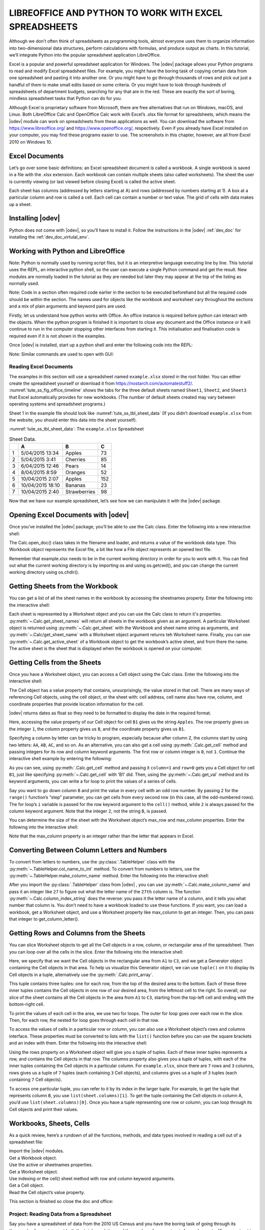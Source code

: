 .. _tute_ss:

LIBREOFFICE AND PYTHON TO WORK WITH EXCEL SPREADSHEETS 
******************************************************

.. cssclass:: screen_shot invert

    .. _tute_ss_fig_main_img:
    .. figure:: https://user-images.githubusercontent.com/11288701/208299691-79a5b476-dd5c-42e4-927b-982c1213d43b.png
        :alt: Tutorial Image
        :figclass: align-center

Although we don’t often think of spreadsheets as programming tools, almost everyone uses them to organize information into two-dimensional data structures, perform calculations with formulas, and produce output as charts. In this tutorial, we’ll integrate Python into the popular spreadsheet application LibreOffice.

Excel is a popular and powerful spreadsheet application for Windows. The |odev| package allows your Python programs to read and modify Excel spreadsheet files. For example, you might have the boring task of copying certain data from one spreadsheet and pasting it into another one. Or you might have to go through thousands of rows and pick out just a handful of them to make small edits based on some criteria. Or you might have to look through hundreds of spreadsheets of department budgets, searching for any that are in the red. These are exactly the sort of boring, mindless spreadsheet tasks that Python can do for you.

Although Excel is proprietary software from Microsoft, there are free alternatives that run on Windows, macOS, and Linux. Both LibreOffice Calc and OpenOffice Calc work with Excel’s .xlsx file format for spreadsheets, which means the |odev| module can work on spreadsheets from these applications as well. You can download the software from https://www.libreoffice.org/ and https://www.openoffice.org/, respectively. Even if you already have Excel installed on your computer, you may find these programs easier to use. The screenshots in this chapter, however, are all from Excel 2010 on Windows 10.

.. _tute_ss_excel_docs:

Excel Documents
---------------

Let’s go over some basic definitions: an Excel spreadsheet document is called a workbook. A single workbook is saved in a file with the .xlsx extension. Each workbook can contain multiple sheets (also called worksheets). The sheet the user is currently viewing (or last viewed before closing Excel) is called the active sheet.

Each sheet has columns (addressed by letters starting at A) and rows (addressed by numbers starting at 1). A box at a particular column and row is called a cell. Each cell can contain a number or text value. The grid of cells with data makes up a sheet.

.. _tute_ss_install_odev:

Installing |odev|
---------------

Python does not come with |odev|, so you’ll have to install it. Follow the instructions in the |odev| :ref:`dev_doc` for installing the :ref:`dev_doc_virtulal_env`.

.. _tute_ss_python_libreoffice:

Working with Python and LibreOffice
-----------------------------------

Note: Python is normally used by running script files, but it is an interpretive language executing line by line. This tutorial uses the REPL, an interactive python shell, so the user can execute a single Python command and get the result. New modules are normally loaded in the tutorial as they are needed but later they may appear at the top of the listing as normally used.

Note: Code in a section often required code earlier in the section to be executed beforehand but all the required code should be within the section. The names used for objects like the workbook and worksheet vary throughout the sections and a mix of plain arguments and keyword pairs are used.

Firstly, let us understand how python works with Office. An office instance is required before python can interact with the objects. When the python program is finished it is important to close any document and the Office instance or it will continue to run in the computer stopping other interfaces from starting it. This initialisation and finalisation code is required even if it is not shown in the examples.

Once |odev| is installed, start up a python shell and enter the following code into the REPL:

.. tabs::

    .. code-tab:: python

        >>> from ooodev.utils.lo import Lo
        >>> loader = Lo.load_office(Lo.ConnectSocket(headless=True))
        >>> # use the Office API...
        >>> Lo.close_doc(wb)
        >>> # generates an error if wb not open
        >>> Lo.close_office()
        True

    .. only:: html

        .. cssclass:: tab-none

            .. group-tab:: None




.. cssclass:: bg_light_gray, blue

   As a comparison, elsewhere this might be done in a script with similar code to the following to close the loader and context manager automatically after it runs, even if there is an error:

.. tabs::

    .. code-tab:: python

        def main() -> int:
            with Lo.Loader(Lo.ConnectSocket(headless=True)) as loader:
            doc = Calc.create_doc(loader=loader)
            sheet = Calc.get_sheet(doc=doc, index=0)
            # do some work
            Lo.close_doc(doc=doc)
            return 0


        if __name__ == "__main__":
            raise SystemExit(main())

    .. only:: html

        .. cssclass:: tab-none

            .. group-tab:: None


Note: Similar commands are used to open with GUI:

.. tabs::

    .. code-tab:: python

        >>> from ooodev.utils.lo import Lo
        >>> from ooodev.utils.gui import GUI
        >>> _ = Lo.load_office(Lo.ConnectSocket())

    .. only:: html

        .. cssclass:: tab-none

            .. group-tab:: None


.. _tute_ss_reading_excel_docs:

Reading Excel Documents
=======================

The examples in this section will use a spreadsheet named ``example.xlsx`` stored in the root folder.
You can either create the spreadsheet yourself or download it from `<https://nostarch.com/automatestuff2/>`__.
:numref:`tute_ss_fig_office_timeline` shows the tabs for the three default sheets named ``Sheet1``, ``Sheet2``, and ``Sheet3`` that Excel automatically provides for new workbooks.
(The number of default sheets created may vary between operating systems and spreadsheet programs.)

.. cssclass:: diagram invert

    .. _tute_ss_fig_office_timeline:
    .. figure:: https://user-images.githubusercontent.com/11288701/208299710-3cfbd875-1d13-43f2-8e62-d93af56fa5f1.png
        :alt: OpenOffice Timeline Image
        :figclass: align-center

        The tabs for a workbook’s sheets are in the lower-left corner of Excel

Sheet 1 in the example file should look like :numref:`tute_ss_tbl_sheet_data`
(If you didn’t download ``example.xlsx`` from the website, you should enter this data into the sheet yourself).

:numref:`tute_ss_tbl_sheet_data`: The ``example.xlsx`` Spreadsheet

.. _tute_ss_tbl_sheet_data:

.. table:: Sheet Data.
    :name: sheet_data

    +--+-----------------+--------------+----+
    |  | A               | B            | C  |
    +==+=================+==============+====+
    | 1|5/04/2015 13:34  |Apples        |  73|
    +--+-----------------+--------------+----+
    | 2|5/04/2015 3:41   |Cherries      |  85|
    +--+-----------------+--------------+----+
    | 3|6/04/2015 12:46  |Pears         |  14|
    +--+-----------------+--------------+----+
    | 4|8/04/2015 8:59   |Oranges       |  52|
    +--+-----------------+--------------+----+
    | 5|10/04/2015 2:07  |Apples        | 152|
    +--+-----------------+--------------+----+
    | 6|10/04/2015 18:10 |Bananas       |  23|
    +--+-----------------+--------------+----+
    | 7|10/04/2015 2:40  |Strawberries  |  98|
    +--+-----------------+--------------+----+

Now that we have our example spreadsheet, let’s see how we can manipulate it with the |odev| package.

.. _tute_ss_open_excel_doc_odev:

Opening Excel Documents with |odev|
---------------------------------

Once you’ve installed the |odev| package, you’ll be able to use the Calc class. Enter the following into a new interactive shell:

.. tabs::

    .. code-tab:: python

        >>> from ooodev.utils.lo import Lo
        >>> loader = Lo.load_office(Lo.ConnectSocket(headless=True, soffice="C:\\Program Files\\LibreOfficeDev 7\\program\\soffice.exe"))
        >>>
        >>> from ooodev.office.calc import Calc
        >>> wb = Calc.open_doc('example.xlsx', loader)
        >>> type(wb)
        <class 'pyuno'>

    .. only:: html

        .. cssclass:: tab-none

            .. group-tab:: None


The Calc.open_doc() class takes in the filename and loader, and returns a value of the workbook data type.
This Workbook object represents the Excel file, a bit like how a File object represents an opened text file.

Remember that example.xlsx needs to be in the current working directory in order for you to work with it.
You can find out what the current working directory is by importing os and using os.getcwd(), and you can change the current working directory using os.chdir().

.. _tute_ss_get_sheet_wb:

Getting Sheets from the Workbook
--------------------------------

You can get a list of all the sheet names in the workbook by accessing the sheetnames property.
Enter the following into the interactive shell:

.. tabs::

    .. code-tab:: python

        >>> Calc.get_sheet_names(wb)
        ('Sheet1', 'Sheet2', 'Sheet3')
        >>> ws = Calc.get_sheet(doc=wb, sheet_name='Sheet3')
        >>> Calc.get_sheet_name(ws)
        'Sheet3'
        >>> ws2 = Calc.get_active_sheet(wb)
        >>> Calc.get_sheet_name(ws2)
        'Sheet1'

        >>> Lo.close_doc(wb)
        >>> Lo.close_office()
        True

    .. only:: html

        .. cssclass:: tab-none

            .. group-tab:: None

Each sheet is represented by a Worksheet object and you can use the Calc class to return it's properties.
:py:meth:`~.Calc.get_sheet_names` will return all sheets in the workbook given as an argument.
A particular Worksheet object is returned using :py:meth:`~.Calc.get_sheet` with the Workbook and sheet name string as arguments, and :py:meth:`~.Calc/get_sheet_name` with a Worksheet object argument returns teh Worksheet name.
Finally, you can use :py:meth:`~.Calc.get_active_sheet` of a Workbook object to get the workbook’s active sheet, and from there the name.
The active sheet is the sheet that is displayed when the workbook is opened on your computer.

.. _tute_ss_get_sheet_cells:

Getting Cells from the Sheets
-----------------------------

Once you have a Worksheet object, you can access a Cell object using the Calc class. Enter the following into the interactive shell:

.. tabs::

    .. code-tab:: python

        >>> from ooodev.utils.lo import Lo
        >>> from ooodev.office.calc import Calc
        >>> from ooodev.utils.gui import GUI
        >>> from ooodev.utils.date_time_util import DateUtil
        >>>
        >>> _ = Lo.load_office(Lo.ConnectSocket(soffice="C:\\Program Files\\LibreOfficeDev 7\\program\\soffice.exe"))
        >>> wb = Calc.open_doc('example.xlsx')
        >>> GUI.set_visible(is_visible=True, odoc=wb)
        >>>
        >>> ws = Calc.get_sheet(doc=wb, sheet_name='Sheet1')
        >>>
        >>> Calc.get_val(sheet=ws, cell_name="A1")
        42099.565300925926
        >>> DateUtil.date_from_number(Calc.get_val(sheet=ws, cell_name="A1"))
        datetime.datetime(2015, 4, 5, 13, 34, 2, tzinfo=datetime.timezone.utc)
        >>> str(DateUtil.date_from_number(Calc.get_val(sheet=ws, cell_name="A1")))
        '2015-04-05 13:34:02+00:00'
        >>>
        >>> Calc.get_val(sheet=ws, cell_name="B1")
        'Apples'
        >>>
        >>> c = Calc.get_cell(ws, "B1")
        >>> 'Row %s, Column %s is %s' % (Calc.get_cell_address(c).Row, Calc.get_cell_address(c).Column, Calc.get_val(c))
        'Row 0, Column 1 is Apples'
        >>>
        >>> Calc.get_val(sheet=ws, cell_name="C1")
        73.0

    .. only:: html

        .. cssclass:: tab-none

            .. group-tab:: None




The Cell object has a value property that contains, unsurprisingly, the value stored in that cell.
There are many ways of referencing Cell objects, using the cell object, or the sheet with: cell address, cell name also have row, column, and coordinate properties that provide location information for the cell.

|odev| returns dates as float so they need to be formatted to display the date in the required format.

Here, accessing the value property of our Cell object for cell ``B1`` gives us the string ``Apples``.
The row property gives us the integer ``1``, the column property gives us ``B``, and the coordinate property gives us ``B1``.

Specifying a column by letter can be tricky to program, especially because after column ``Z``, the columns start by using two letters: ``AA``, ``AB``, ``AC``, and so on.
As an alternative, you can also get a cell using :py:meth:`.Calc.get_cell` method and passing integers for its row and column keyword arguments.
The first row or column integer is ``0``, not ``1``.
Continue the interactive shell example by entering the following:

.. tabs::

    .. code-tab:: python

        >>> Calc.get_val(Calc.get_cell(ws, "B1"))
        'Apples'
        >>> Calc.get_val(Calc.get_cell(ws, 1,0))
        'Apples'
        >>> for i in range(0, 7, 2): # Go through every other row:
        ...     print(i+1, Calc.get_val(Calc.get_cell(ws, 1,i)))
        ...
        1 Apples
        3 Pears
        5 Apples
        7 Strawberries

    .. only:: html

        .. cssclass:: tab-none

            .. group-tab:: None

As you can see, using :py:meth:`.Calc.get_cell` method and passing it ``column=1`` and ``row=0`` gets you a Cell object for cell ``B1``, just like specifying :py:meth:`~.Calc.get_cell` with 'B1' did.
Then, using the :py:meth:`~.Calc.get_val` method and its keyword arguments, you can write a for loop to print the values of a series of cells.

Say you want to go down column ``B`` and print the value in every cell with an odd row number.
By passing ``2`` for the ``range()`` function’s “step” parameter, you can get cells from every second row (in this case, all the odd-numbered rows).
The for loop’s ``i`` variable is passed for the row keyword argument to the ``cell()`` method, while ``2`` is always passed for the column keyword argument.
Note that the integer ``2``, not the string ``B``, is passed.

You can determine the size of the sheet with the Worksheet object’s max_row and max_column properties.
Enter the following into the interactive shell:

.. tabs::

    .. code-tab:: python

        >>> range = Calc.find_used_range(ws)
        >>> Calc.get_range_str(range)
        'A1:C7'
        >>> Calc.get_address(range)
        (com.sun.star.table.CellRangeAddress){ Sheet = (short)0x0, StartColumn = (long)0x0, StartRow = (long)0x0, EndColumn = (long)0x2, EndRow = (long)0x6 }
        >>> Calc.get_address(range).EndRow
        6
        >>> Calc.get_address(range).EndColumn
        2

    .. only:: html

        .. cssclass:: tab-none

            .. group-tab:: None

Note that the max_column property is an integer rather than the letter that appears in Excel.

.. _tute_ss_letter_number:

Converting Between Column Letters and Numbers
---------------------------------------------

To convert from letters to numbers, use the :py:class:`.TableHelper` class with the :py:meth:`~.TableHelper.col_name_to_int` method.
To convert from numbers to letters, use the :py:meth:`~.TableHelper.make_column_name` method.
Enter the following into the interactive shell:

.. tabs::

    .. code-tab:: python

        >>> from ooodev.utils.table_helper import TableHelper
        >>> TableHelper.col_name_to_int('A') # Get A's number.
        1
        >>> TableHelper.col_name_to_int('AA')
        27
        >>> TableHelper.make_column_name(85)
        'CG'

    .. only:: html

        .. cssclass:: tab-none

            .. group-tab:: None


After you import the :py:class:`.TableHelper` class from |odev| , you can use :py:meth:`~.Calc.make_column_name` and pass it an integer like ``27`` to figure out what the letter name of the ``27th`` column is.
The function :py:meth:`~.Calc.column_index_string` does the reverse: you pass it the letter name of a column, and it tells you what number that column is. You don’t need to have a workbook loaded to use these functions. If you want, you can load a workbook, get a Worksheet object, and use a Worksheet property like max_column to get an integer. Then, you can pass that integer to get_column_letter().

.. _tute_ss_rows_cols_sheet:

Getting Rows and Columns from the Sheets
----------------------------------------

You can slice Worksheet objects to get all the Cell objects in a row, column, or rectangular area of the spreadsheet.
Then you can loop over all the cells in the slice. Enter the following into the interactive shell:


.. tabs::

    .. code-tab:: python

        >>> data = Calc.get_array(sheet=ws, range_name="A1:C3")
        >>> tuple(data)
        ((42099.565300925926, 'Apples', 73.0), (42099.15373842593, 'Cherries', 85.0), (42100.532534722224, 'Pears', 14.0))
        >>> for i, r in enumerate(data):
        ...     for j, c in enumerate(r):
        ...         print(Calc.column_number_str(j)+str(i+1), c)
        ...     print('--- END OF ROW ---')
        ...
        A1 42099.565300925926
        B1 Apples
        C1 73.0
        --- END OF ROW ---
        A2 42099.15373842593
        B2 Cherries
        C2 85.0
        --- END OF ROW ---
        A3 42100.532534722224
        B3 Pears
        C3 14.0
        --- END OF ROW ---

    .. only:: html

        .. cssclass:: tab-none

            .. group-tab:: None


Here, we specify that we want the Cell objects in the rectangular area from ``A1`` to ``C3``, and we get a Generator object containing the Cell objects in that area.
To help us visualize this Generator object, we can use ``tuple()`` on it to display its Cell objects in a tuple, alternatively use the :py:meth:`.Calc.print_array`.

This tuple contains three tuples: one for each row, from the top of the desired area to the bottom.
Each of these three inner tuples contains the Cell objects in one row of our desired area, from the leftmost cell to the right.
So overall, our slice of the sheet contains all the Cell objects in the area from ``A1`` to ``C3``, starting from the top-left cell and ending with the bottom-right cell.

To print the values of each cell in the area, we use two for loops.
The outer for loop goes over each row in the slice.
Then, for each row, the nested for loop goes through each cell in that row.

To access the values of cells in a particular row or column, you can also use a Worksheet object’s rows and columns interface.
These properties must be converted to lists with the ``list()`` function before you can use the square brackets and an index with them.
Enter the following into the interactive shell:

.. tabs::

    .. code-tab:: python

        >>> list(Calc.get_col(ws,1))
        ['Apples', 'Cherries', 'Pears', 'Oranges', 'Apples', 'Bananas', 'Strawberries']

    .. only:: html

        .. cssclass:: tab-none

            .. group-tab:: None


Using the rows property on a Worksheet object will give you a tuple of tuples.
Each of these inner tuples represents a row, and contains the Cell objects in that row.
The columns property also gives you a tuple of tuples, with each of the inner tuples containing the Cell objects in a particular column.
For ``example.xlsx``, since there are ``7`` rows and ``3`` columns, rows gives us a tuple of ``7`` tuples (each containing ``3`` Cell objects), and columns gives us a tuple of ``3`` tuples (each containing ``7`` Cell objects).

To access one particular tuple, you can refer to it by its index in the larger tuple.
For example, to get the tuple that represents column ``B``, you use ``list(sheet.columns)[1]``.
To get the tuple containing the Cell objects in column A, you’d use ``list(sheet.columns)[0]``.
Once you have a tuple representing one row or column, you can loop through its Cell objects and print their values.

.. _tute_ss_wb_sheet_cells:

Workbooks, Sheets, Cells
------------------------

As a quick review, here’s a rundown of all the functions, methods, and data types involved in reading a cell out of a spreadsheet file:


| Import the |odev| modules.
| Get a Workbook object.
| Use the active or sheetnames properties.
| Get a Worksheet object.
| Use indexing or the cell() sheet method with row and column keyword arguments.
| Get a Cell object.
| Read the Cell object’s value property.

This section is finished so close the doc and office:

.. tabs::

    .. code-tab:: python

        >>> Lo.close_doc(wb)
        >>> Lo.close_office()
        True

    .. only:: html

        .. cssclass:: tab-none

            .. group-tab:: None

.. _tute_ss_proj_read_data_sheet:

Project: Reading Data from a Spreadsheet
========================================

Say you have a spreadsheet of data from the 2010 US Census and you have the boring task of going through its thousands of rows to count both the total population and the number of census tracts for each county.
(A census tract is simply a geographic area defined for the purposes of the census.)
Each row represents a single census tract. We’ll name the spreadsheet file ``censuspopdata.xlsx``, and you can download it from `<https://nostarch.com/automatestuff2/>`__.
Its contents look like :numref:`tute_ss_fig_censuspopdata_sht`.

.. cssclass:: diagram invert

    .. _tute_ss_fig_censuspopdata_sht:
    .. figure:: https://user-images.githubusercontent.com/11288701/208299730-026a12e8-1105-4637-ad7b-13914a247fc7.png
        :alt: The censuspopdata.xlsx spreadsheet
        :figclass: align-center

        :The ``censuspopdata.xlsx`` spreadsheet

Even though Excel can calculate the sum of multiple selected cells, you’d still have to select the cells for each of the 3,000-plus counties.
Even if it takes just a few seconds to calculate a county’s population by hand, this would take hours to do for the whole spreadsheet.

In this project, you’ll write a script that can read from the census spreadsheet file and calculate statistics for each county in a matter of seconds.

This is what your program does:

.. cssclass:: ul-list

    - Reads the data from the Excel spreadsheet
    - Counts the number of census tracts in each county
    - Counts the total population of each county
    - Prints the results

This means your code will need to do the following:

.. cssclass:: ul-list

    - Open and read the cells of an Excel document with |odev| modules
    - Calculate all the tract and population data and store it in a data structure
    - Write the data structure to a text file with the ``.py`` extension using the pprint module

.. _tute_ss_step_read_sheet_data:

Step 1: Read the Spreadsheet Data
---------------------------------

There is just one sheet in the ``censuspopdata.xlsx`` spreadsheet, named 'Population by Census Tract', and each row holds the data for a single census tract.
The columns are the tract number ``A``, the state abbreviation ``B``, the county name ``C``, and the population of the tract ``D``.

Open a new file editor tab and enter the following code. Save the file as ``readCensusExcel.py``.

.. tabs::

    .. code-tab:: python

        #! python3
        # readCensusExcel.py - Tabulates population and number of census tracts for
        # each county.

        import pprint
        from ooodev.utils.lo import Lo
        from ooodev.office.calc import Calc
        from ooodev.utils.gui import GUI
        from ooodev.utils.date_time_util import DateUtil

        _ = Lo.load_office(Lo.ConnectSocket())
        print('Opening workbook...')
        wb = Calc.open_doc('censuspopdata.xlsx')
        GUI.set_visible(is_visible=True, odoc=wb)

        sheet = Calc.get_sheet(doc=wb, sheet_name='Population by Census Tract')
        county_data = {}

        # TODO: Fill in county_data with each county's population and tracts.

        print('Reading rows...')
        for row in range(2, Calc.get_row_used_last_index(sheet) + 2):
            # Each row in the spreadsheet has data for one census tract.
            state  = Calc.get_val(sheet, 'B' + str(row))
            county = Calc.get_val(sheet, 'C' + str(row))
            pop    = Calc.get_val(sheet, 'D' + str(row))

        # TODO: Open a new text file and write the contents of county_data to it.

    .. only:: html

        .. cssclass:: tab-none

            .. group-tab:: None

This code imports the |odev| modules, as well as the ``pprint`` module that you’ll use to print the final county data.
Then it opens the ``censuspopdata.xlsx`` file, gets the sheet with the census data, and begins iterating over its rows.

Note that you’ve also created a variable named ``county_data``, which will contain the populations and number of tracts you calculate for each county.
Before you can store anything in it, though, you should determine exactly how you’ll structure the data inside it.

.. _tute_ss_step_pop_data_structure:

Step 2: Populate the Data Structure
-----------------------------------

The data structure stored in ``county_data`` will be a dictionary with state abbreviations as its keys.
Each state abbreviation will map to another dictionary, whose keys are strings of the county names in that state.
Each county name will in turn map to a dictionary with just two keys, ``tracts`` and ``pop``.
These keys map to the number of census tracts and population for the county.
For example, the dictionary will look similar to this:

.. tabs::

    .. code-tab:: python

        {'AK': {'Aleutians East': {'pop': 3141, 'tracts': 1},
                'Aleutians West': {'pop': 5561, 'tracts': 2},
                'Anchorage': {'pop': 291826, 'tracts': 55},
                'Bethel': {'pop': 17013, 'tracts': 3},
                'Bristol Bay': {'pop': 997, 'tracts': 1},

    .. only:: html

        .. cssclass:: tab-none

            .. group-tab:: None



If the previous dictionary were stored in ``county_data``, the following expressions would evaluate like this:

.. tabs::

    .. code-tab:: python

        >>> county_data['AK']['Anchorage']['pop']
        291826
        >>> county_data['AK']['Anchorage']['tracts']
        55

    .. only:: html

        .. cssclass:: tab-none

            .. group-tab:: None


More generally, the ``county_data`` dictionary’s keys will look like this:

.. tabs::

    .. code-tab:: python

        county_data[state abbrev][county]['tracts']
        county_data[state abbrev][county]['pop']

    .. only:: html

        .. cssclass:: tab-none

            .. group-tab:: None


Now that you know how ``county_data`` will be structured, you can write the code that will fill it with the county data.
Add the following code to the bottom of your program:

.. tabs::

    .. code-tab:: python

        #! python 3
        # readCensusExcel.py - Tabulates population and number of census tracts for
        # each county.

        print('Reading rows...')
        for row in range(2, Calc.get_row_used_last_index(sheet) + 2):
            # Each row in the spreadsheet has data for one census tract.
            state  = Calc.get_val(sheet, 'B' + str(row))
            county = Calc.get_val(sheet, 'C' + str(row))
            pop    = Calc.get_val(sheet, 'D' + str(row))
            # Make sure the key for this state exists.
            _ = county_data.setdefault(state, {})
            # Make sure the key for this county in this state exists.
            _ = county_data[state].setdefault(county, {'tracts': 0, 'pop': 0})
            # Each row represents one census tract, so increment by one.
            county_data[state][county]['tracts'] += 1
            # Increase the county pop by the pop in this census tract.
            county_data[state][county]['pop'] += int(pop)

        # TODO: Open a new text file and write the contents of county_data to it.

    .. only:: html

        .. cssclass:: tab-none

            .. group-tab:: None

The last two lines of code perform the actual calculation work, incrementing the value for tracts and increasing the value for pop for the current county on each iteration of the for loop.

The other code is there because you cannot add a county dictionary as the value for a state abbreviation key until the key itself exists in ``county_data``
(that is, ``county_data['AK']['Anchorage']['tracts'] += 1`` will cause an error if the ``AK`` key doesn’t exist yet).
To make sure the state abbreviation key exists in your data structure, you need to call the ``setdefault()`` method to set a value if one does not already exist for state.

Just as the county_data dictionary needs a dictionary as the value for each state abbreviation key, each of those dictionaries will need its own dictionary as the value for each county key.
And each of those dictionaries in turn will need keys ``tracts`` and ``pop`` that start with the integer value ``0``
(if you ever lose track of the dictionary structure, look back at the example dictionary at the start of this section).

Since ``setdefault()`` will do nothing if the key already exists, you can call it on every iteration of the for loop without a problem.

.. _tute_ss_step_write_file:

Step 3: Write the Results to a File
-----------------------------------

After the for loop has finished, the ``county_data`` dictionary will contain all of the population and tract information keyed by county and state.
At this point, you could program more code to write this to a text file or another Excel spreadsheet.
For now, let’s just use the ``pprint.pformat()`` function to write the ``county_data`` dictionary value as a massive string to a file named ``census2010.py``.
Add the following code to the bottom of your program (making sure to keep it unindented so that it stays outside the for loop):

.. tabs::

    .. code-tab:: python

        #! python 3
        # readCensusExcel.py - Tabulates population and number of census tracts for
        # each county.

        # --snip--

        for row in range(2, Calc.get_row_used_last_index(sheet)-1):
        # --snip--

        # Open a new text file and write the contents of county_data to it.
        print('Writing results...')
        result_file = open('census2010.py', 'w')
        result_file.write('allData = ' + pprint.pformat(county_data))
        result_file.close()
        print('Done.')

    .. only:: html

        .. cssclass:: tab-none

            .. group-tab:: None


        

The ``pprint.pformat()`` function produces a string that itself is formatted as valid Python code.
By outputting it to a text file named ``census2010.py``, you’ve generated a Python program from your Python program!
This may seem complicated, but the advantage is that you can now import ``census2010.py`` just like any other Python module.
In the interactive shell, change the current working directory to the folder with your newly created ``census2010.py`` file and then import it:

.. tabs::

    .. code-tab:: python

        >>> import os
        >>> import census2010
        >>> census2010.allData['AK']['Anchorage']
        {'pop': 291826, 'tracts': 55}
        >>> anchoragePop = census2010.allData['AK']['Anchorage']['pop']
        >>> print('The 2010 population of Anchorage was ' + str(anchoragePop))
        The 2010 population of Anchorage was 291826

    .. only:: html

        .. cssclass:: tab-none

            .. group-tab:: None

The ``readCensusExcel.py`` program was throwaway code: once you have its results saved to ``census2010.py``, you won’t need to run the program again.
Whenever you need the county data, you can just run ``import census2010``.

Calculating this data by hand would have taken hours; this program did it in a few seconds.
Using |odev|, you will have no trouble extracting information that is saved to an Excel spreadsheet and performing calculations on it.
You can download the complete program from `<https://nostarch.com/automatestuff2/>`__.

.. tabs::

    .. code-tab:: python

        >>> #! python3
        >>> # readCensusExcel.py - Tabulates population and number of census tracts for
        >>> # each county.
        >>>
        >>> import pprint
        >>> from ooodev.utils.lo import Lo
        >>> from ooodev.office.calc import Calc
        >>> from ooodev.utils.gui import GUI
        >>>
        >>> _ = Lo.load_office(Lo.ConnectSocket(soffice="C:\\Program Files\\LibreOfficeDev 7\\program\\soffice.exe"))
        >>> print('Opening workbook...')
        Opening workbook...
        >>> wb = Calc.open_doc('censuspopdata.xlsx')
        >>> GUI.set_visible(is_visible=True, odoc=wb)
        >>>
        >>> sheet = Calc.get_sheet(doc=wb, sheet_name='Population by Census Tract')
        >>> county_data = {}
        >>>
        >>> range_name = 'B2:D' + str(Calc.get_row_used_last_index(sheet)+1)
        >>> # print(range_name)
        >>> data = Calc.get_array(sheet=sheet, range_name=range_name)
        >>>
        >>> print('Reading rows...')
        Reading rows...
        >>> for i, row in enumerate(data):
        ...     # Each row in the spreadsheet has data for one census tract.
        ...     state, county, pop = row
        ...     # Make sure the key for this state exists.
        ...     _ = county_data.setdefault(state, {})
        ...     # Make sure the key for this county in this state exists.
        ...     _ = county_data[state].setdefault(county, {'tracts': 0, 'pop': 0})
        ...     # Each row represents one census tract, so increment by one.
        ...     county_data[state][county]['tracts'] += 1
        ...     # Increase the county pop by the pop in this census tract.
        ...     county_data[state][county]['pop'] += int(pop)
        ...
        >>>
        >>> # Open a new text file and write the contents of county_data to it.
        >>> print('Writing results...')
        Writing results...
        >>> result_file = open('census2010B.py', 'w')
        >>> result_file.write('allData = ' + pprint.pformat(county_data))
        152237
        >>> result_file.close()
        >>> print('Done.')
        Done.
        >>>
        >>> import os
        >>> import census2010
        >>> census2010.allData['AK']['Anchorage']
        {'pop': 291826, 'tracts': 55}
        >>> anchoragePop = census2010.allData['AK']['Anchorage']['pop']
        >>> print('The 2010 population of Anchorage was ' + str(anchoragePop))
        The 2010 population of Anchorage was 291826
        >>>
        >>> Lo.close_doc(wb)
        >>> Lo.close_office()
        True

    .. only:: html

        .. cssclass:: tab-none

            .. group-tab:: None

.. _tute_ss_ideas_programs:

Ideas for Similar Programs
--------------------------

Many businesses and offices use Excel to store various types of data, and it’s not uncommon for spreadsheets to become large and unwieldy.
Any program that parses an Excel spreadsheet has a similar structure: it loads the spreadsheet file, preps some variables or data structures, and then loops through each of the rows in the spreadsheet.
Such a program could do the following:

.. cssclass:: ul-list

    - Compare data across multiple rows in a spreadsheet.
    - Open multiple Excel files and compare data between spreadsheets.
    - Check whether a spreadsheet has blank rows or invalid data in any cells and alert the user if it does.
    - Read data from a spreadsheet and use it as the input for your Python programs.

.. _tute_ss_writing_sheet_docs:

Writing Spreadsheet Documents
=============================

|odev| also provides ways of writing data, meaning that your programs can create and edit spreadsheet files.
With Python, it’s simple to create spreadsheets with thousands of rows of data.

.. tabs::

    .. code-tab:: python

        >>> from ooodev.utils.lo import Lo
        >>> loader = Lo.load_office(Lo.ConnectSocket(headless=True))
        >>> # use the Office API... NOTE: Following lines raise an error
        >>> Lo.close_doc(wb)
        Closing the document
        >>> Lo.close_office()
        Closing Office
        Office has already been requested to terminate
        True

    .. only:: html

        .. cssclass:: tab-none

            .. group-tab:: None

.. _tute_ss_create_save_sheet_docs:

Creating and Saving Spreadsheet Documents
-----------------------------------------

Start a lo instance and use the Calc create_doc class to create a new, blank Workbook object.
Enter the following into the interactive shell:

.. tabs::

    .. code-tab:: python

        >>> from ooodev.utils.lo import Lo
        >>> loader = Lo.load_office(Lo.ConnectSocket(headless=True))
        >>>
        >>> from ooodev.office.calc import Calc
        >>> wb = Calc.create_doc(loader=loader)
        >>> ws = Calc.get_sheet(doc=wb, index=0)
        >>> Calc.get_sheet_name(ws)
        'Sheet1'
        >>> Calc.set_sheet_name(ws, 'Spam Bacon Eggs Sheet')
        True
        >>> Calc.get_sheet_name(ws)
        'Spam Bacon Eggs Sheet'
        >>> Calc.get_sheet_names(wb)
        ('Spam Bacon Eggs Sheet',)
        >>> Calc.save_doc(wb, "foo.ods")
        >>>
        >>> Lo.close_doc(wb)
        >>> Lo.close_office()

    .. only:: html

        .. cssclass:: tab-none

            .. group-tab:: None


The workbook will start off with a single sheet named Sheet.
You can change the name of the sheet using the :py:meth:`.Calc.set_sheet_name` method which stores a new string in its title property.

Any time you modify the Workbook object or its sheets and cells, the spreadsheet file will not be saved until you call the :py:meth:`.Calc.save_doc` workbook method.
Enter the following into the interactive shell (with ``example.xlsx`` in the current working directory):

.. tabs::

    .. code-tab:: python

        >>> from ooodev.utils.lo import Lo
        >>> loader = Lo.load_office(Lo.ConnectSocket(headless=True))
        >>>
        >>> from ooodev.office.calc import Calc
        >>> wb = Calc.open_doc('example.ods', loader)
        >>> ws = Calc.get_sheet(wb, 0)
        >>> Calc.set_sheet_name(ws, 'Spam Spam Spam')
        True
        >>> Calc.save_doc(wb, 'example_copy.ods')
        >>>
        >>> Lo.close_doc(wb)
        >>> Lo.close_office()

    .. only:: html

        .. cssclass:: tab-none

            .. group-tab:: None

Here, we change the name of our sheet. To save our changes, we pass a filename as a string to the :py:meth:`.Calc.save_doc` method.
Passing a different filename than the original, such as ``example_copy.xlsx``, saves the changes to a copy of the spreadsheet.

Whenever you edit a spreadsheet you’ve loaded from a file, you should always save the new, edited spreadsheet to a different filename than the original.
That way, you’ll still have the original spreadsheet file to work with in case a bug in your code caused the new, saved file to have incorrect or corrupt data.

.. _tute_ss_create_remove_shts:

Creating and Removing Sheets
----------------------------

Sheets can be added to and removed from a workbook with the :py:meth:`.Calc.insert_sheet` and :py:meth:`.Calc.remove_sheet` methods.
Enter the following into the interactive shell:

.. tabs::

    .. code-tab:: python

        >>> from ooodev.utils.lo import Lo
        >>> loader = Lo.load_office(Lo.ConnectSocket(headless=True))
        >>>
        >>> from ooodev.office.calc import Calc
        >>> wb = Calc.create_doc(loader=loader)
        Creating Office document scalc
        >>> ws = Calc.get_sheet(doc=wb, index=0)
        >>> Calc.get_sheet_names(wb)
        ('Sheet1',)
        >>> Calc.insert_sheet(wb, 'Sheet2', 1)
        >>> Calc.get_sheet_names(wb)
        ('Sheet1', 'Sheet2')
        >>> Calc.insert_sheet(wb, 'First Sheet', 0)
        >>> Calc.get_sheet_names(wb)
        ('First Sheet', 'Sheet1', 'Sheet2')
        >>> Calc.insert_sheet(wb, 'Middle Sheet', 2)
        >>> Calc.get_sheet_names(wb)
        ('First Sheet', 'Sheet1', 'Middle Sheet', 'Sheet2')

    .. only:: html

        .. cssclass:: tab-none

            .. group-tab:: None

The :py:meth:`.Calc.insert_sheet` method returns a new Worksheet object named ``SheetX``, which by default is set to be the last sheet in the workbook.
Optionally, the name and index of the new sheet can be specified with the name and index keyword arguments.

Continue the previous example by entering the following:

.. tabs::

    .. code-tab:: python

        >>> Calc.get_sheet_names(wb)
        ('First Sheet', 'Sheet1', 'Middle Sheet', 'Sheet2')
        >>> Calc.remove_sheet(wb, 'Middle Sheet')
        True
        >>> Calc.remove_sheet(wb, 'Sheet2')
        True
        >>> Calc.get_sheet_names(wb)
        ('First Sheet', 'Sheet1')
        >>> Lo.close_doc(wb)
        >>> Lo.close_office()

    .. only:: html

        .. cssclass:: tab-none

            .. group-tab:: None


You can use the :py:meth:`.Calc.remove_sheet` method to remove a sheet from a workbook, similarly to deleting a key-value pair from a dictionary.

Remember to call the :py:meth:`.Calc.save_doc` method to save the changes after adding sheets to or removing sheets from the workbook.

.. _tute_ss_vals_cells:

Writing Values to Cells
-----------------------

Writing values to cells is much like writing values to keys in a dictionary.
Enter this into the interactive shell:

.. tabs::

    .. code-tab:: python

        >>> from ooodev.utils.lo import Lo
        >>> loader = Lo.load_office(Lo.ConnectSocket(headless=True))
        >>>
        >>> from ooodev.office.calc import Calc
        >>> wb = Calc.create_doc(loader=loader)
        Creating Office document scalc
        >>> ws = Calc.get_sheet(doc=wb, index=0)
        >>> Calc.set_val('Hello, world!', ws, 'A1')
        >>> Calc.get_string(ws, 'A1')
        'Hello, world!'
        >>> Lo.close_doc(wb)
        >>> Lo.close_office()

    .. only:: html

        .. cssclass:: tab-none

            .. group-tab:: None

If you have the cell’s coordinate as a string, you can use it just like a dictionary key on the Worksheet object to specify which cell to write to.

.. _tute_ss_updating_sheet:

Project: Updating a Spreadsheet
===============================

In this project, you’ll write a program to update cells in a spreadsheet of produce sales.
Your program will look through the spreadsheet, find specific kinds of produce, and update their prices.
Download this spreadsheet from `<https://nostarch.com/automatestuff2/>`__. :numref:`tute_ss_fig_produce_sht`  shows what the spreadsheet looks like.

.. cssclass:: diagram invert

    .. _tute_ss_fig_produce_sht:
    .. figure:: https://user-images.githubusercontent.com/11288701/208299752-dd9cdbe8-7171-4312-a578-c3e1b699b042.png
        :alt: A spreadsheet of produce sales
        :figclass: align-center

        :A spreadsheet of produce sales

Each row represents an individual sale.
The columns are the type of produce sold ``A``, the cost per pound of that produce ``B``, the number of pounds sold ``C``, and the total revenue from the sale ``D``.
The TOTAL column is set to the Excel formula`` =ROUND(B3*C3, 2)``, which multiplies the cost per pound by the number of pounds sold and rounds the result to the nearest cent.
With this formula, the cells in the TOTAL column will automatically update themselves if there is a change in column ``B`` or ``C``.

Now imagine that the prices of garlic, celery, and lemons were entered incorrectly,
leaving you with the boring task of going through thousands of rows in this spreadsheet to update the cost per pound for any garlic, celery, and lemon rows.
You can’t do a simple find-and-replace for the price, because there might be other items with the same price that you don’t want to mistakenly “correct.” For thousands of rows, this would take hours to do by hand.
But you can write a program that can accomplish this in seconds.

See Also: :ref:`ch23`

Your program does the following:

.. cssclass:: ul-list

    - Loops over all the rows
    - If the row is for garlic, celery, or lemons, changes the price

This means your code will need to do the following:

.. cssclass:: ul-list

    - Open the spreadsheet file.
    - For each row, check whether the value in column A is Celery, Garlic, or Lemon.
    - If it is, update the price in column B.
    - Save the spreadsheet to a new file (so that you don’t lose the old spreadsheet, just in case).

.. _tute_ss_step_set_data_structure:

Step 1: Set Up a Data Structure with the Update Information
-----------------------------------------------------------

The prices that you need to update are as follows:

::

    Celery         1.19
    Garlic         3.07
    Lemon          1.27

You could write code like this:

.. tabs::

    .. code-tab:: python

        if produceName == 'Celery':
            cellObj = 1.19
        if produceName == 'Garlic':
            cellObj = 3.07
        if produceName == 'Lemon':
            cellObj = 1.27

    .. only:: html

        .. cssclass:: tab-none

            .. group-tab:: None

Having the produce and updated price data hardcoded like this is a bit inelegant. If you needed to update the spreadsheet again with different prices or different produce, you would have to change a lot of the code. Every time you change code, you risk introducing bugs.

A more flexible solution is to store the corrected price information in a dictionary and write your code to use this data structure. In a new file editor tab, enter the following code:

.. todo::

    Tute ss. This section seems to be half pseudocode but openpyxl needs to go to odev

    Re fix this. Needs to be referred back to original doc for context.
    Formatting is really screwy in this section too

    [*** FIX THIS ***

    #! python3
    # updateProduce.py - Corrects costs in produce sales spreadsheet.

    import ***openpyxl***************************************************************************************

    wb = ***openpyxl***.load_workbook('produceSales.xlsx')
    sheet = wb['Sheet']

.. tabs::

    .. code-tab:: python

        # The produce types and their updated prices
        PRICE_UPDATES = {'Garlic': 3.07,
                        'Celery': 1.19,
                        'Lemon': 1.27}

        # TODO: Loop through the rows and update the prices.

    .. only:: html

        .. cssclass:: tab-none

            .. group-tab:: None

Save this as ``updateProduce.py``.
If you need to update the spreadsheet again, you’ll need to update only the ``PRICE_UPDATES`` dictionary, not any other code.

.. _tute_ss_step_update_row_prices:

Step 2: Check All Rows and Update Incorrect Prices
--------------------------------------------------

The next part of the program will loop through all the rows in the spreadsheet.
Add the following code to the bottom of ``updateProduce.py``:

.. todo:: 
    Tute SS, fix code section below: Loop through the rows and update the prices.

.. tabs::

    .. code-tab:: python

        #! python3
        # updateProduce.py - Corrects costs in produce sales spreadsheet.

        # --snip--

        # Loop through the rows and update the prices.
        for rowNum in range(2, sheet.max_row):    # skip the first row
            produceName = sheet.cell(row=rowNum, column=1).value
            if produceName in PRICE_UPDATES:
                sheet.cell(row=rowNum, column=2).value = PRICE_UPDATES[produceName]

        wb.save('updatedProduceSales.xlsx')

    .. only:: html

        .. cssclass:: tab-none

            .. group-tab:: None


We loop through the rows starting at row ``2``, since row 1 is just the header ➊.
The cell in column ``1`` (that is, column ``A``) will be stored in the variable produceName ➋.
If produceName exists as a key in the ``PRICE_UPDATES`` dictionary ➌, then you know this is a row that must have its price corrected.
The correct price will be in ``PRICE_UPDATES[produceName]``.

Notice how clean using ``PRICE_UPDATES`` makes the code.
Only one if statement, rather than code like if ``produceName == 'Garlic'``: , is necessary for every type of produce to update.
And since the code uses the ``PRICE_UPDATES`` dictionary instead of hardcoding the produce names and updated costs into the for loop,
you modify only the ``PRICE_UPDATES`` dictionary and not the code if the produce sales spreadsheet needs additional changes.

After going through the entire spreadsheet and making changes, the code saves the Workbook object to ``updatedProduceSales.xlsx`` ➍.
It doesn’t overwrite the old spreadsheet just in case there’s a bug in your program and the updated spreadsheet is wrong.
After checking that the updated spreadsheet looks right, you can delete the old spreadsheet.

You can download the complete source code for this program from `<https://nostarch.com/automatestuff2/>`__.

.. _tute_ss_ideas_simalar_programs:

Ideas for Similar Programs
--------------------------

Since many office workers use Excel spreadsheets all the time, a program that can automatically edit and write Excel files could be really useful.
Such a program could do the following:

Read data from one spreadsheet and write it to parts of other spreadsheets.
Read data from websites, text files, or the clipboard and write it to a spreadsheet.
Automatically “clean up” data in spreadsheets.
For example, it could use regular expressions to read multiple formats of phone numbers and edit them to a single, standard format.

.. _tute_ss_set_cell_font_style:

Setting the Font Style of Cells
===============================

Styling certain cells, rows, or columns can help you emphasize important areas in your spreadsheet.
In the produce spreadsheet, for example, your program could apply bold text to the potato, garlic, and parsnip rows.
Or perhaps you want to italicize every row with a cost per pound greater than ``$5``.
Styling parts of a large spreadsheet by hand would be tedious, but your programs can do it instantly.

To customize font styles in cells the |odev| Props class and two ``ooo.dyn.awt`` import from  |ooouno|_ classes, ``FontSlant`` and ``FontWeight``, must be imported.

Note that an alias has been used on the classes to make them easier to recognise.

Here’s an example that creates a new workbook and sets cell ``A1`` to have an italicized, bold, 24-point font.
Enter the following into the interactive shell:

.. tabs::

    .. code-tab:: python

        >>> from ooodev.utils.lo import Lo
        >>> from ooodev.office.calc import Calc
        >>> from ooodev.utils.gui import GUI
        >>>
        >>> loader = Lo.load_office(Lo.ConnectSocket())
        >>> doc = Calc.create_doc()
        >>> GUI.set_visible(is_visible=True, odoc=doc)
        >>> sheet = Calc.get_sheet(doc=doc)
        >>> for i in range(1, 6): # create some data in column A
        ...     Calc.set_val(i, sheet, 'A'+str(i))
        ...
        >>> from ooodev.utils.props import Props
        >>> from ooo.dyn.awt.font_slant import FontSlant
        >>> from ooo.dyn.awt.font_weight import FontWeight
        >>>
        >>> cell = Calc.get_cell(sheet, 'A1')
        >>> Props.set(cell, CharPosture=FontSlant.ITALIC, CharWeight=FontWeight.BOLD, CharHeight=24,)
        >>> _ = Calc.save_doc(doc, "sampleChart.xlsx")
        >>> # check file
        >>> Lo.close_doc(doc=doc)
        >>> _ = Lo.close_office()

    .. only:: html

        .. cssclass:: tab-none

            .. group-tab:: None

In this example, :py:meth:`.Calc.get_cell` returns an XCell_ type with is used to reference the cell in :py:meth:`.Props.set` and set the properties directly.
``CharPosture`` and ``CharWeight`` use the ``FontSlat`` and ``FontWeight`` classes respectively as previously imported.
``CharHeight`` is set directly. The effect is shown in the saved file.

.. _tute_ss_font_objects:

Font Objects
============

A number of |odev| classes have methods to change font properties.
:numref:`tute_ss_tbl_props_for_font_objects` shows key properties for Font objects.

..
    Table 13-2

.. _tute_ss_tbl_props_for_font_objects:

.. table:: Properties for Font Objects.
    :name: props_for_font_objects

    +-----------------+-----------+---------------------------------+
    | Property        | Data type | Description                     |
    +=================+===========+=================================+
    |name             +String     + The font name, such as 'Calibri'|
    |                 +           + or 'Times New Roman'            |
    +-----------------+-----------+---------------------------------+
    |size             +Integer    +The point size                   |
    +-----------------+-----------+---------------------------------+
    |bold             +Boolean    +True, for bold font              |
    +-----------------+-----------+---------------------------------+
    |italic           +Boolean    +True, for italic font            |
    +-----------------+-----------+---------------------------------+

The best way of setting font attributes is to define a style and apply it to the required objects.
In this example a spreadsheet is created the a style is; named, created, properties set, and applied to a cell object.
The cell value is then set which demonstrates the new style, and the process is repeated again.

.. tabs::

    .. code-tab:: python

        >>> from ooodev.utils.lo import Lo
        >>> from ooodev.office.calc import Calc
        >>> from ooodev.utils.gui import GUI
        >>>
        >>> loader = Lo.load_office(Lo.ConnectSocket())
        >>> doc = Calc.create_doc()
        >>> GUI.set_visible(is_visible=True, odoc=doc)
        >>> sheet = Calc.get_sheet(doc=doc)

        >>> from ooodev.utils.props import Props
        >>> from ooo.dyn.awt.font_slant import FontSlant
        >>> from ooo.dyn.awt.font_weight import FontWeight
        >>>
        >>> # Name style
        >>> HEADER_STYLE_NAME = "My HeaderStyle"
        >>> # Create style
        >>> style1 = Calc.create_cell_style(doc=doc, style_name=HEADER_STYLE_NAME)
        >>> # Set style properties
        >>> Props.set(style1, CharWeight=FontWeight.BOLD, CharHeight=14,)
        >>> # Apply style
        >>> Calc.change_style(sheet=sheet, style_name=HEADER_STYLE_NAME, range_name="A1")
        >>> # Set cell value
        >>> Calc.set_val('Bold Times New Roman', sheet, 'A1')
        >>> # Repeat for data
        >>> DATA_STYLE_NAME = "My DataStyle"
        >>> style2 = Calc.create_cell_style(doc=doc, style_name=DATA_STYLE_NAME)
        >>> Props.set(style2, CharPosture=FontSlant.ITALIC, CharHeight=24,)
        >>> Calc.change_style(sheet=sheet, style_name=DATA_STYLE_NAME, range_name="B3")
        >>> Calc.set_val('24 pt Italic', sheet, 'B3')
        >>> _ = Calc.save_doc(doc, "styles.xlsx")

        >>> # check file
        >>> Lo.close_doc(doc=doc)
        >>> _ = Lo.close_office()

    .. only:: html

        .. cssclass:: tab-none

            .. group-tab:: None


Here, we store a style name in a ``STYLE_NAME`` constant, create a style with :py:meth:`.Calc.create_cell_style` method,
use :py:meth:`.Props.set` method to set the style properties, then set the cell value with the :py:meth:`.Calc.set_val` method.
We repeat the process with another style for a second cell.
After you run this code, the styles of the ``A1`` and ``B3`` cells in the spreadsheet will be set to custom character styles, as shown in :numref:`tute_ss_fig_custom_font_styles`.

..
    Figure 13-4

.. cssclass:: diagram invert

    .. _tute_ss_fig_custom_font_styles:
    .. figure:: https://user-images.githubusercontent.com/11288701/208299766-0bfc9ef8-9675-4266-80b8-c8c57059f2ea.png
        :alt: A spreadsheet with custom font styles
        :figclass: align-center

        :A spreadsheet with custom font styles

.. todo:: 

    Tute ss: Correct how to set a font for a cell.

For cell A1, we set the font name to ``Times New Roman`` and set bold to true, so our text appears in bold Times New Roman.
We didn’t specify a size, so the default is used.
In cell ``B3``, our text is italic, with a size of ``24``; we didn’t specify a font name, so the default, ``Calibri``, is used.

.. _tute_ss_formulas:

Formulas
========

Spreadsheet formulas, which begin with an equal sign, can configure cells to contain values calculated from other cells.
In this section, you’ll use the setFormula() method on a cell to programmatically add formulas to cells, just like any normal value. For example:

.. tabs::

    .. code-tab:: python

        >>> Calc.set_val(sheet=sheet, cell_name="B9", value="=SUM(B1:B8)")

    .. only:: html

        .. cssclass:: tab-none

            .. group-tab:: None


This will store ``=SUM(B1:B8)`` as the value in cell ``B9``. This sets the ``B9`` cell to a formula that calculates the sum of values in cells ``B1`` to ``B8``.
You can see this in action in :numref:`tute_ss_figb9_b1_b8`.

.. cssclass:: diagram invert

    .. _tute_ss_figb9_b1_b8:
    .. figure:: https://user-images.githubusercontent.com/11288701/208299779-ff5d2bfa-8e36-4606-8bd3-e48a0704a80d.png
        :alt: :Cell B9 contains the formula =SUM(B1:B8), which adds the cells B1 to B8
        :figclass: align-center

        :Cell ``B9`` contains the formula ``=SUM(B1:B8)``, which adds the cells ``B1`` to ``B8``

A formula is set just like any other text value in a cell. Enter the following into the interactive shell:

.. todo:: 
    
    Tute ss: Add See 20.2.3 Storing 2D Arrays of Data

>>> from ooodev.utils.lo import Lo
>>> from ooodev.office.calc import Calc
>>> from ooodev.utils.gui import GUI
>>>
>>> loader = Lo.load_office(Lo.ConnectSocket())
>>> doc = Calc.create_doc()
>>> GUI.set_visible(is_visible=True, odoc=doc)

>>> sheet = Calc.get_sheet(doc=doc)
>>> Calc.set_val(200, sheet, 'A1')
>>> Calc.set_val(300, sheet, 'A2')
>>> cell = Calc.get_cell(sheet, 'A3')
>>> cell.setFormula('=SUM(A1:A2)') # Set the formula
>>> _ = Calc.save_doc(doc, "writeFormula.xlsx")

>>> # check file
>>> Lo.close_doc(doc=doc)
>>> _ = Lo.close_office()

The cells in A1 and A2 are set to 200 and 300, respectively with the set_val() method. The value in cell A3 is set to a formula that sums the values in A1 and A2. When the spreadsheet is opened in Excel, A3 will display its value as 500.

Formulas offer a level of programmability for spreadsheets but can quickly become unmanageable for complicated tasks. For example, even if you’re deeply familiar with formulas, it’s a headache to try to decipher what =IFERROR(TRIM(IF(LEN(VLOOKUP(F7, Sheet2!$A$1:$B$10000, 2, FALSE))>0,SUBSTITUTE(VLOOKUP(F7, Sheet2!$A$1:$B$10000, 2, FALSE), " ", ""),"")), "") actually does. Python code is much more readable.

Adjusting Rows and Columns
==========================

In Excel, adjusting the sizes of rows and columns is as easy as clicking and dragging the edges of a row or column header. But if you need to set a row or column’s size based on its cells’ contents or if you want to set sizes in a large number of spreadsheet files, it will be much quicker to write a Python program to do it.

Rows and columns can also be hidden entirely from view. Or they can be “frozen” in place so that they are always visible on the screen and appear on every page when the spreadsheet is printed (which is handy for headers).

Setting Row Height and Column Width
-----------------------------------

Worksheet objects have row_dimensions and column_dimensions properties that control row heights and column widths. Enter this into the interactive shell:

>>> from ooodev.utils.lo import Lo
>>> from ooodev.office.calc import Calc
>>> from ooodev.utils.gui import GUI
>>>
>>> loader = Lo.load_office(Lo.ConnectSocket())
>>> doc = Calc.create_doc()
>>> GUI.set_visible(is_visible=True, odoc=doc)

>>> sheet = Calc.get_sheet(doc=doc)
>>> Calc.set_val('Tall row', sheet, 'A1')
>>> Calc.set_val('Wide column', sheet, 'B2')
>>> # Set the height and width:
>>> _ = Calc.set_row_height(sheet, 70, 0)
>>> _ = Calc.set_col_width(sheet, 40, 1)
>>> _ = Calc.save_doc(doc, 'dimensions.xlsx')

>>> # check file
>>> Lo.close_doc(doc=doc)
>>> _ = Lo.close_office()

A sheet’s row_dimensions and column_dimensions are dictionary-like values; row_dimensions contains RowDimension objects and column_dimensions contains ColumnDimension objects. In row_dimensions, you can access one of the objects using the number of the row (in this case, 1 or 2). In column_dimensions, you can access one of the objects using the letter of the column (in this case, A or B).

The dimensions.xlsx spreadsheet looks like Figure 13-6.

.. cssclass:: diagram invert

    .. _ch01fig_timeline:
    .. figure:: https://user-images.githubusercontent.com/11288701/208299789-682e72d3-b7f5-44c2-b941-96bc0854b41c.png
        :alt: OpenOffice Timeline Image
        :figclass: align-center

        :Row 1 and column B set to larger heights and widths

Once you have the RowDimension object, you can set its height. Once you have the ColumnDimension object, you can set its width. The row height can be set to an integer or float value between 0 and 409. This value represents the height measured in points, where one point equals 1/72 of an inch. The default row height is 12.75. The column width can be set to an integer or float value between 0 and 255. This value represents the number of characters at the default font size (11 point) that can be displayed in the cell. The default column width is 8.43 characters. Columns with widths of 0 or rows with heights of 0 are hidden from the user.

Merging and Unmerging Cells
---------------------------

A rectangular area of cells can be merged into a single cell with the merge_cells() sheet method. Enter the following into the interactive shell:

>>> from ooodev.utils.lo import Lo
>>> from ooodev.office.calc import Calc
>>> from ooodev.utils.gui import GUI
>>>
>>> loader = Lo.load_office(Lo.ConnectSocket())
>>> doc = Calc.create_doc()
>>> GUI.set_visible(is_visible=True, odoc=doc)

>>> sheet = Calc.get_sheet(doc=doc)
>>> 
>>> # Merge first few cells of the last row
>>> cell_range = Calc.get_cell_range(sheet, 'A1:D3')
>>> from com.sun.star.util import XMergeable
>>> xmerge = Lo.qi(XMergeable, cell_range, True)
>>> xmerge.merge(True)
>>> Calc.set_val('Twelve cells merged together.', sheet, 'A1')
>>> cell_range = Calc.get_cell_range(sheet, 'C5:D5')
>>> xmerge = Lo.qi(XMergeable, cell_range, True)
>>> xmerge.merge(True)
>>> Calc.set_val('Two merged cells.', sheet, 'C5')
>>> _ = Calc.save_doc(doc, 'merged.xlsx')

The argument to merge_cells() is a single string of the top-left and bottom-right cells of the rectangular area to be merged: 'A1:D3' merges 12 cells into a single cell. To set the value of these merged cells, simply set the value of the top-left cell of the merged group.

When you run this code, merged.xlsx will look like Figure 13-7.

.. cssclass:: diagram invert

    .. _ch01fig_timeline:
    .. figure:: https://user-images.githubusercontent.com/11288701/208299799-b8b51ce7-8f6c-46f0-8aec-e62bc571c609.png
        :alt: OpenOffice Timeline Image
        :figclass: align-center

        :Merged cells in a spreadsheet

To unmerge cells, call the unmerge_cells() sheet method. Enter this into the interactive shell:

>>> xmerge.merge(False) # Split up last merged cells
>>> cell_range = Calc.get_cell_range(sheet, 'A1:D3')
>>> Lo.qi(XMergeable, cell_range, True).merge(False)
>>> _ = Calc.save_doc(doc, 'merged.xlsx')

>>> # check file
>>> Lo.close_doc(doc=doc)
>>> _ = Lo.close_office()

If you save your changes and then take a look at the spreadsheet, you’ll see that the merged cells have gone back to being individual cells.

Freezing Panes
--------------

For spreadsheets too large to be displayed all at once, it’s helpful to “freeze” a few of the top rows or leftmost columns onscreen. Frozen column or row headers, for example, are always visible to the user even as they scroll through the spreadsheet. These are known as freeze panes. In OpenPyXL, each Worksheet object has a freeze_panes property that can be set to a Cell object or a string of a cell’s coordinates. Note that all rows above and all columns to the left of this cell will be frozen, but the row and column of the cell itself will not be frozen.

To unfreeze all panes, set freeze_panes to None or 'A1'. Table 13-3 shows which rows and columns will be frozen for some example settings of freeze_panes.

Table 13-3: Frozen Pane Examples

+----------------------------------------+---------------------------+
|freeze_panes setting                    |Rows and columns frozen    |
+========================================+===========================+
|sheet.freeze_panes = 'A2'               |Row 1                      |
+----------------------------------------+---------------------------+
|sheet.freeze_panes = 'B1'               |Column A                   |
+----------------------------------------+---------------------------+
|sheet.freeze_panes = 'C1'               |Columns A and B            |
+----------------------------------------+---------------------------+
|sheet.freeze_panes = 'C2'               |Row 1 and columns A and B  |
+----------------------------------------+---------------------------+
|sheet.freeze_panes = 'A1'               |No frozen panes            |
| or sheet.freeze_panes = None           |                           |
+----------------------------------------+---------------------------+

Make sure you have the produce sales spreadsheet from https://nostarch.com/automatestuff2/. Then enter the following into the interactive shell:

>>> from ooodev.utils.lo import Lo
>>> from ooodev.office.calc import Calc
>>> from ooodev.utils.gui import GUI
>>>
>>> loader = Lo.load_office(Lo.ConnectSocket())
>>> doc = Calc.open_doc('produceSales.xlsx')
>>> GUI.set_visible(is_visible=True, odoc=doc)

>>> sheet = Calc.get_sheet(doc=doc)
>>> Calc.goto_cell(cell_name="A1", doc=doc) # activate reference row
>>> Calc.freeze_rows(doc=doc, num_rows=1)   # freeze one row before reference
>>> _ = Calc.save_doc(doc, 'freezeExample.xlsx')

If you set the freeze_panes property to 'A2', row 1 will always be viewable, no matter where the user scrolls in the spreadsheet. You can see this in Figure 13-8.

.. cssclass:: diagram invert

    .. _ch01fig_timeline:
    .. figure:: https://user-images.githubusercontent.com/11288701/208299812-13dd64f0-5dca-4906-af52-5cf4e90e6622.png
        :alt: OpenOffice Timeline Image
        :figclass: align-center

        :With freeze_panes set to 'A2', row 1 is always visible, even as the user scrolls down

Charts
======

|odev| supports creating many charts including bar, line, scatter, and pie charts using the data in a sheet’s cells. To make a chart, you need to do the following:

Create a Reference object from a rectangular selection of cells.
Create a Series object by passing in the Reference object.
Create a Chart object.
Append the Series object to the Chart object.
Add the Chart object to the Worksheet object, optionally specifying which cell should be the top-left corner of the chart.
The Reference object requires some explaining. You create Reference objects by calling the ***openpyxl***.chart.Reference() function and passing three arguments:

The Worksheet object containing your chart data.
A tuple of two integers, representing the top-left cell of the rectangular selection of cells containing your chart data: the first integer in the tuple is the row, and the second is the column. Note that 1 is the first row, not 0.
A tuple of two integers, representing the bottom-right cell of the rectangular selection of cells containing your chart data: the first integer in the tuple is the row, and the second is the column.
Figure 13-9 shows some sample coordinate arguments.

.. cssclass:: diagram invert

    .. _ch01fig_timeline:
    .. figure:: https://user-images.githubusercontent.com/11288701/208299822-1620a00b-f148-4ff3-9086-8f4b55c60273.png
        :alt: OpenOffice Timeline Image
        :figclass: align-center

        :From left to right: (1, 1), (10, 1); (3, 2), (6, 4); (5, 3), (5, 3)

Enter this interactive shell example to create a bar chart and add it to the spreadsheet:

>>> from ooodev.office.calc import Calc
>>> from ooodev.office.chart2 import Chart2, Angle
>>> from ooodev.utils.gui import GUI
>>> from ooodev.utils.lo import Lo
>>>
>>> _ = Lo.load_office(connector=Lo.ConnectPipe(soffice="C:\\Program Files\\LibreOfficeDev 7\\program\\soffice.exe"))
>>> doc = Calc.create_doc()
>>> GUI.set_visible(is_visible=True, odoc=doc)
>>> sheet = Calc.get_sheet(doc=doc)
>>> for i in range(1, 11): # create some data in column A
...     Calc.set_val(i, sheet, 'A' + str(i))
...
>>> range_addr = Calc.get_address(sheet=sheet, range_name="A1:A10")
>>> chart_doc = Chart2.insert_chart(
...     sheet=sheet,
...     cells_range=range_addr,
...     cell_name="C5",
... )
>>> Calc.goto_cell(cell_name="A1", doc=doc)
>>> _ = Chart2.set_title(chart_doc=chart_doc, title="My Chart")
>>> Chart2
<class 'ooodev.office.chart2.Chart2'>
>>> Calc.save_doc(doc, "sampleChart.xlsx")
True

>>> Lo.close_doc(doc)
>>> Lo.close_office()
True

This produces a spreadsheet that looks like Figure 13-10.

.. cssclass:: diagram invert

    .. _ch01fig_timeline:
    .. figure:: https://user-images.githubusercontent.com/11288701/208299968-9fdc7c59-b2ca-4369-bb9a-364c41c67f5a.png
        :alt: OpenOffice Timeline Image
        :figclass: align-center

        :A spreadsheet with a chart added

We’ve created a bar chart by using the Calc class get_address() method to set a range to A1:A10, then using the Chart2 class insert_chart() method to insert the chart at C5. The default insert a column chart with no row or column values and default colours. You can create many chart types including: line charts, scatter charts, and pie charts.

Summary
=======

Often the hard part of processing information isn’t the processing itself but simply getting the data in the right format for your program. But once you have your spreadsheet loaded into Python, you can extract and manipulate its data much faster than you could by hand.

You can also generate spreadsheets as output from your programs. So if colleagues need your text file or PDF of thousands of sales contacts transferred to a spreadsheet file, you won’t have to tediously copy and paste it all into Excel.

Equipped with the ***openpyxl*** module and some programming knowledge, you’ll find processing even the biggest spreadsheets a piece of cake.

In the next chapter, we’ll take a look at using Python to interact with another spreadsheet program: the popular online Google Sheets application.

Practice Questions
==================

For the following questions, imagine you have a Workbook object in the variable wb, a Worksheet object in sheet, a Cell object in cell, a Comment object in comm, and an Image object in img.

1. What does the ***openpyxl***.load_workbook() function return?

2. What does the wb.sheetnames workbook property contain?

3. How would you retrieve the Worksheet object for a sheet named 'Sheet1'?

4. How would you retrieve the Worksheet object for the workbook’s active sheet?

5. How would you retrieve the value in the cell C5?

6. How would you set the value in the cell C5 to "Hello"?

7. How would you retrieve the cell’s row and column as integers?

8. What do the sheet.max_column and sheet.max_row sheet properties hold, and what is the data type of these properties?

9. If you needed to get the integer index for column 'M', what function would you need to call?

10. If you needed to get the string name for column 14, what function would you need to call?

11. How can you retrieve a tuple of all the Cell objects from A1 to F1?

12. How would you save the workbook to the filename example.xlsx?

13. How do you set a formula in a cell?

14. If you want to retrieve the result of a cell’s formula instead of the cell’s formula itself, what must you do first?

15. How would you set the height of row 5 to 100?

16. How would you hide column C?

17. What is a freeze pane?

18. What five functions and methods do you have to call to create a bar chart?

Practice Projects
=================

For practice, write programs that perform the following tasks.

Multiplication Table Maker
--------------------------

Create a program multiplicationTable.py that takes a number N from the command line and creates an N×N multiplication table in an Excel spreadsheet. For example, when the program is run like this:

py multiplicationTable.py 6

. . . it should create a spreadsheet that looks like Figure 13-11.

.. cssclass:: diagram invert

    .. _ch01fig_timeline:
    .. figure:: https://user-images.githubusercontent.com/11288701/208299901-74f36232-747a-4803-adfa-ae6d66fab93d.png
        :alt: OpenOffice Timeline Image
        :figclass: align-center

        :A multiplication table generated in a spreadsheet

Row 1 and column A should be used for labels and should be in bold.

Blank Row Inserter
------------------

Create a program blankRowInserter.py that takes two integers and a filename string as command line arguments. Let’s call the first integer N and the second integer M. Starting at row N, the program should insert M blank rows into the spreadsheet. For example, when the program is run like this:

python blankRowInserter.py 3 2 myProduce.xlsx

. . . the “before” and “after” spreadsheets should look like Figure 13-12.

.. cssclass:: diagram invert

    .. _ch01fig_timeline:
    .. figure:: https://user-images.githubusercontent.com/11288701/208299859-486ca40a-0bbf-46e4-add9-5fa101781563.png
        :alt: OpenOffice Timeline Image
        :figclass: align-center

        :Before (left) and after (right) the two blank rows are inserted at row 3

You can write this program by reading in the contents of the spreadsheet. Then, when writing out the new spreadsheet, use a for loop to copy the first N lines. For the remaining lines, add M to the row number in the output spreadsheet.

Spreadsheet Cell Inverter
-------------------------

Write a program to invert the row and column of the cells in the spreadsheet. For example, the value at row 5, column 3 will be at row 3, column 5 (and vice versa). This should be done for all cells in the spreadsheet. For example, the “before” and “after” spreadsheets would look something like Figure 13-13.

.. cssclass:: diagram invert

    .. _ch01fig_timeline:
    .. figure:: https://user-images.githubusercontent.com/11288701/208299872-1d3fec93-a74f-4660-a6af-fde3ad9ae33d.png
        :alt: OpenOffice Timeline Image
        :figclass: align-center

        :The spreadsheet before (top) and after (bottom) inversion

You can write this program by using nested for loops to read the spreadsheet’s data into a list of lists data structure. This data structure could have sheetData[x][y] for the cell at column x and row y. Then, when writing out the new spreadsheet, use sheetData[y][x] for the cell at column x and row y.

Text Files to Spreadsheet
-------------------------

Write a program to read in the contents of several text files (you can make the text files yourself) and insert those contents into a spreadsheet, with one line of text per row. The lines of the first text file will be in the cells of column A, the lines of the second text file will be in the cells of column B, and so on.

Use the readlines() File object method to return a list of strings, one string per line in the file. For the first file, output the first line to column 1, row 1. The second line should be written to column 1, row 2, and so on. The next file that is read with readlines() will be written to column 2, the next file to column 3, and so on.

Spreadsheet to Text Files
-------------------------

Write a program that performs the tasks of the previous program in reverse order: the program should open a spreadsheet and write the cells of column A into one text file, the cells of column B into another text file, and so on.


.. _XCell: https://api.libreoffice.org/docs/idl/ref/interfacecom_1_1sun_1_1star_1_1table_1_1XCell.html
